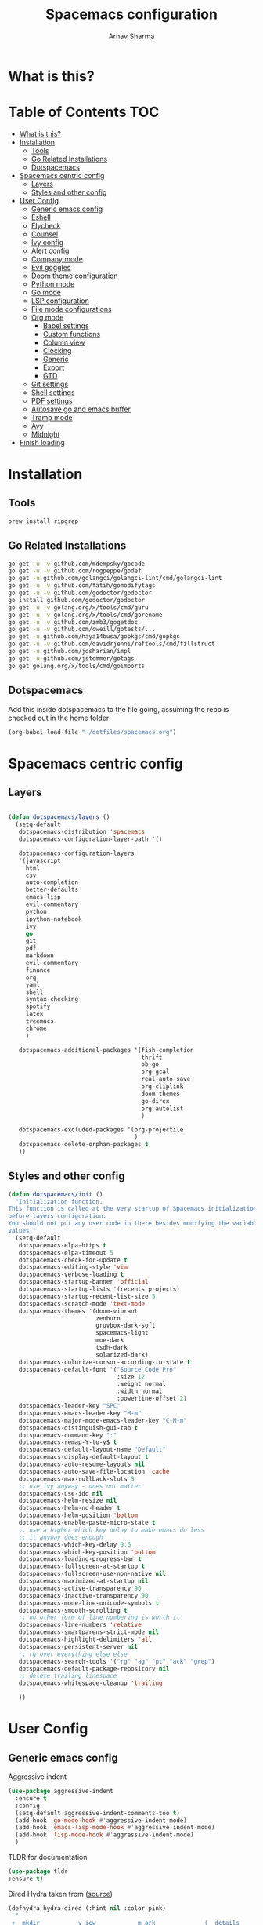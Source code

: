 #+TITLE: Spacemacs configuration
#+AUTHOR: Arnav Sharma
#+BABEL: :cache yes
#+PROPERTY: header-args :tangle yes
#+OPTIONS: toc:2
* What is this?
# This is my spacemacs literate config. It is highly individualized. The file is tangled into =.spacemacs= at runtime using =org-babel-load-file=.
* Table of Contents                                                     :TOC:
- [[#what-is-this][What is this?]]
- [[#installation][Installation]]
  - [[#tools][Tools]]
  - [[#go-related-installations][Go Related Installations]]
  - [[#dotspacemacs][Dotspacemacs]]
- [[#spacemacs-centric-config][Spacemacs centric config]]
  - [[#layers][Layers]]
  - [[#styles-and-other-config][Styles and other config]]
- [[#user-config][User Config]]
  - [[#generic-emacs-config][Generic emacs config]]
  - [[#eshell][Eshell]]
  - [[#flycheck][Flycheck]]
  - [[#counsel][Counsel]]
  - [[#ivy-config][Ivy config]]
  - [[#alert-config][Alert config]]
  - [[#company-mode][Company mode]]
  - [[#evil-goggles][Evil goggles]]
  - [[#doom-theme-configuration][Doom theme configuration]]
  - [[#python-mode][Python mode]]
  - [[#go-mode][Go mode]]
  - [[#lsp-configuration][LSP configuration]]
  - [[#file-mode-configurations][File mode configurations]]
  - [[#org-mode][Org mode]]
    - [[#babel-settings][Babel settings]]
    - [[#custom-functions][Custom functions]]
    - [[#column-view][Column view]]
    - [[#clocking][Clocking]]
    - [[#generic][Generic]]
    - [[#export][Export]]
    - [[#gtd][GTD]]
  - [[#git-settings][Git settings]]
  - [[#shell-settings][Shell settings]]
  - [[#pdf-settings][PDF settings]]
  - [[#autosave-go-and-emacs-buffer][Autosave go and emacs buffer]]
  - [[#tramp-mode][Tramp mode]]
  - [[#avy][Avy]]
  - [[#midnight][Midnight]]
- [[#finish-loading][Finish loading]]

* Installation
** Tools
#+BEGIN_SRC sh :tangle no
brew install ripgrep
#+END_SRC
** Go Related Installations
#+BEGIN_SRC sh :tangle no
  go get -u -v github.com/mdempsky/gocode
  go get -u -v github.com/rogpeppe/godef
  go get -u github.com/golangci/golangci-lint/cmd/golangci-lint
  go get -u -v github.com/fatih/gomodifytags
  go get -u -v github.com/godoctor/godoctor
  go install github.com/godoctor/godoctor
  go get -u -v golang.org/x/tools/cmd/guru
  go get -u -v golang.org/x/tools/cmd/gorename
  go get -u -v github.com/zmb3/gogetdoc
  go get -u -v github.com/cweill/gotests/...
  go get -u github.com/haya14busa/gopkgs/cmd/gopkgs
  go get -u -v github.com/davidrjenni/reftools/cmd/fillstruct
  go get -u github.com/josharian/impl
  go get -u github.com/jstemmer/gotags
  go get golang.org/x/tools/cmd/goimports
#+END_SRC
** Dotspacemacs
Add this inside dotspacemacs to the file going, assuming the repo is checked out in the home folder
#+BEGIN_SRC emacs-lisp :tangle no
   (org-babel-load-file "~/dotfiles/spacemacs.org")
#+END_SRC
* Spacemacs centric config
** Layers
#+BEGIN_SRC emacs-lisp :tangle no

  (defun dotspacemacs/layers ()
    (setq-default
     dotspacemacs-distribution 'spacemacs
     dotspacemacs-configuration-layer-path '()

     dotspacemacs-configuration-layers
     '(javascript
       html
       csv
       auto-completion
       better-defaults
       emacs-lisp
       evil-commentary
       python
       ipython-notebook
       ivy
       go
       git
       pdf
       markdown
       evil-commentary
       finance
       org
       yaml
       shell
       syntax-checking
       spotify
       latex
       treemacs
       chrome
       )

     dotspacemacs-additional-packages '(fish-completion
                                        thrift
                                        ob-go
                                        org-gcal
                                        real-auto-save
                                        org-cliplink
                                        doom-themes
                                        go-direx
                                        org-autolist
                                        )

     dotspacemacs-excluded-packages '(org-projectile
                                      )
     dotspacemacs-delete-orphan-packages t
     ))
#+END_SRC
** Styles and other config
#+BEGIN_SRC emacs-lisp :tangle no
  (defun dotspacemacs/init ()
    "Initialization function.
  This function is called at the very startup of Spacemacs initialization
  before layers configuration.
  You should not put any user code in there besides modifying the variable
  values."
    (setq-default
     dotspacemacs-elpa-https t
     dotspacemacs-elpa-timeout 5
     dotspacemacs-check-for-update t
     dotspacemacs-editing-style 'vim
     dotspacemacs-verbose-loading t
     dotspacemacs-startup-banner 'official
     dotspacemacs-startup-lists '(recents projects)
     dotspacemacs-startup-recent-list-size 5
     dotspacemacs-scratch-mode 'text-mode
     dotspacemacs-themes '(doom-vibrant
                           zenburn
                           gruvbox-dark-soft
                           spacemacs-light
                           moe-dark
                           tsdh-dark
                           solarized-dark)
     dotspacemacs-colorize-cursor-according-to-state t
     dotspacemacs-default-font '("Source Code Pro"
                                 :size 12
                                 :weight normal
                                 :width normal
                                 :powerline-offset 2)
     dotspacemacs-leader-key "SPC"
     dotspacemacs-emacs-leader-key "M-m"
     dotspacemacs-major-mode-emacs-leader-key "C-M-m"
     dotspacemacs-distinguish-gui-tab t
     dotspacemacs-command-key ":"
     dotspacemacs-remap-Y-to-y$ t
     dotspacemacs-default-layout-name "Default"
     dotspacemacs-display-default-layout t
     dotspacemacs-auto-resume-layouts nil
     dotspacemacs-auto-save-file-location 'cache
     dotspacemacs-max-rollback-slots 5
     ;; use ivy anyway - does not matter
     dotspacemacs-use-ido nil
     dotspacemacs-helm-resize nil
     dotspacemacs-helm-no-header t
     dotspacemacs-helm-position 'bottom
     dotspacemacs-enable-paste-micro-state t
     ;; use a higher which key delay to make emacs do less
     ;; it anyway does enough
     dotspacemacs-which-key-delay 0.6
     dotspacemacs-which-key-position 'bottom
     dotspacemacs-loading-progress-bar t
     dotspacemacs-fullscreen-at-startup t
     dotspacemacs-fullscreen-use-non-native nil
     dotspacemacs-maximized-at-startup nil
     dotspacemacs-active-transparency 90
     dotspacemacs-inactive-transparency 90
     dotspacemacs-mode-line-unicode-symbols t
     dotspacemacs-smooth-scrolling t
     ;; no other form of line numbering is worth it
     dotspacemacs-line-numbers 'relative
     dotspacemacs-smartparens-strict-mode nil
     dotspacemacs-highlight-delimiters 'all
     dotspacemacs-persistent-server nil
     ;; rg over everything else else
     dotspacemacs-search-tools '("rg" "ag" "pt" "ack" "grep")
     dotspacemacs-default-package-repository nil
     ;; delete trailing linespace
     dotspacemacs-whitespace-cleanup 'trailing

     ))
#+END_SRC
* User Config
** Generic emacs config

Aggressive indent
#+BEGIN_SRC emacs-lisp
  (use-package aggressive-indent
    :ensure t
    :config
    (setq-default aggressive-indent-comments-too t)
    (add-hook 'go-mode-hook #'aggressive-indent-mode)
    (add-hook 'emacs-lisp-mode-hook #'aggressive-indent-mode)
    (add-hook 'lisp-mode-hook #'aggressive-indent-mode)
    )
#+END_SRC


TLDR for documentation
#+BEGIN_SRC emacs-lisp
(use-package tldr
:ensure t)
#+END_SRC

Dired Hydra taken from ([[https://github.com/abo-abo/hydra/wiki/Dired][source]])
#+BEGIN_SRC emacs-lisp
(defhydra hydra-dired (:hint nil :color pink)
  "
_+_ mkdir          _v_iew           _m_ark             _(_ details        _i_nsert-subdir    wdired
_C_opy             _O_ view other   _U_nmark all       _)_ omit-mode      _$_ hide-subdir    C-x C-q : edit
_D_elete           _o_pen other     _u_nmark           _l_ redisplay      _w_ kill-subdir    C-c C-c : commit
_R_ename           _M_ chmod        _t_oggle           _g_ revert buf     _e_ ediff          C-c ESC : abort
_Y_ rel symlink    _G_ chgrp        _E_xtension mark   _s_ort             _=_ pdiff
_S_ymlink          ^ ^              _F_ind marked      _._ toggle hydra   \\ flyspell
_r_sync            ^ ^              ^ ^                ^ ^                _?_ summary
_z_ compress-file  _A_ find regexp
_Z_ compress       _Q_ repl regexp

T - tag prefix
"
  ("\\" dired-do-ispell)
  ("(" dired-hide-details-mode)
  (")" dired-omit-mode)
  ("+" dired-create-directory)
  ("=" diredp-ediff)         ;; smart diff
  ("?" dired-summary)
  ("$" diredp-hide-subdir-nomove)
  ("A" dired-do-find-regexp)
  ("C" dired-do-copy)        ;; Copy all marked files
  ("D" dired-do-delete)
  ("E" dired-mark-extension)
  ("e" dired-ediff-files)
  ("F" dired-do-find-marked-files)
  ("G" dired-do-chgrp)
  ("g" revert-buffer)        ;; read all directories again (refresh)
  ("i" dired-maybe-insert-subdir)
  ("l" dired-do-redisplay)   ;; relist the marked or singel directory
  ("M" dired-do-chmod)
  ("m" dired-mark)
  ("O" dired-display-file)
  ("o" dired-find-file-other-window)
  ("Q" dired-do-find-regexp-and-replace)
  ("R" dired-do-rename)
  ("r" dired-do-rsynch)
  ("S" dired-do-symlink)
  ("s" dired-sort-toggle-or-edit)
  ("t" dired-toggle-marks)
  ("U" dired-unmark-all-marks)
  ("u" dired-unmark)
  ("v" dired-view-file)      ;; q to exit, s to search, = gets line #
  ("w" dired-kill-subdir)
  ("Y" dired-do-relsymlink)
  ("z" diredp-compress-this-file)
  ("Z" dired-do-compress)
  ("q" nil)
  ("." nil :color blue))

(define-key dired-mode-map "." 'hydra-dired/body)
#+END_SRC

#+RESULTS:
: hydra-dired/body

Set my email
#+BEGIN_SRC emacs-lisp
 (setq user-mail-address "arnavsharma93@gmail.com")
#+END_SRC
save on =s= in normal mode
#+BEGIN_SRC emacs-lisp
  (define-key evil-normal-state-map (kbd "s") 'save-buffer)
#+END_SRC

Don't move cursor back on exiting insert state
#+BEGIN_SRC emacs-lisp
  (setq evil-move-cursor-back nil)
#+END_SRC

GC settings
#+BEGIN_SRC emacs-lisp
 (setq garbage-collection-messages t)
 (setq large-file-warning-threshold 100000000)

#+END_SRC

Reload and find my dotspacemacs configuration
#+BEGIN_SRC emacs-lisp
     (defun my-reload-config ()
       (interactive)
       (with-eval-after-load 'org
         (org-babel-load-file "~/dotfiles/spacemacs.org"))
     )

  (defun my-find-dotfile ()
    "Edit the `dotfile', in the current window."
    (interactive)
    (find-file-existing "~/dotfiles/spacemacs.org"))

    (spacemacs/set-leader-keys
      "feM" 'my-reload-config
      "fem" 'my-find-dotfile
      )

#+END_SRC

** Eshell
[[https://gitlab.com/ambrevar/emacs-fish-completion][Fish like completion]] to help with completion in eshell
#+BEGIN_SRC emacs-lisp
  (use-package fish-completion
    :ensure t
    :config
    (global-fish-completion-mode)
    )
  (setq shell-default-shell 'eshell)
#+END_SRC

Some configuration copied from [[https://github.com/howardabrams/dot-files/blob/master/emacs-eshell.org][here]]
#+BEGIN_SRC emacs-lisp
  (use-package eshell
    :ensure t
    :init
    (setq ;; eshell-buffer-shorthand t ...  Can't see Bug#19391
     eshell-scroll-to-bottom-on-input 'all
     eshell-error-if-no-glob t
     eshell-history-size 50000
     eshell-hist-ignoredups t
     eshell-save-history-on-exit t
     eshell-prefer-lisp-functions nil
     eshell-destroy-buffer-when-process-dies t)
    (add-hook 'eshell-mode-hook
              (lambda ()
                (add-to-list 'eshell-visual-commands "ssh")
                (add-to-list 'eshell-visual-commands "tail")
                (add-to-list 'eshell-visual-commands "htop")))
    )
#+END_SRC

Enable Plan9 like smart shell ([[https://www.masteringemacs.org/article/complete-guide-mastering-eshell][source]])
#+BEGIN_SRC emacs-lisp
(setq shell-enable-smart-eshell t)
#+END_SRC

#+RESULTS:
: t

Clear on ~leader-l~
#+BEGIN_SRC emacs-lisp
   (defun eshell-clear ()
     "Clear the eshell buffer."
     (interactive)
     (let ((inhibit-read-only t))
       (erase-buffer)
       (eshell-send-input)))

  (spacemacs/set-leader-keys-for-major-mode 'eshell-mode "l" 'eshell-clear)
#+END_SRC

Get history on ~leader-h~
#+BEGIN_SRC emacs-lisp
  (spacemacs/set-leader-keys-for-major-mode 'eshell-mode "h" 'counsel-esh-history)
#+END_SRC

Overwriting spacemacs eshell popup as it does not remember history ([[https://github.com/syl20bnr/spacemacs/issues/8538][issue]], [[https://github.com/howardabrams/dot-files/blob/master/emacs-eshell.org][source]])
#+BEGIN_SRC emacs-lisp
  ;; create a new eshell
  (defun eshell-new (name)

    ;; if current buffer is not of eshell
    ;; create a new window in the bottom third
    ;; TODO: fix window sizes when more than one vertical split is present

    (if (not (string= (print major-mode) "eshell-mode"))
        (progn
          (split-window-below (- (/ (window-total-height) 3)))
          (windmove-down)

          ))

    (enlarge-window-horizontally (- (/ (* (frame-width) shell-default-width)
                                       100)
                                    (window-width)))

    ;; if buffer name not available - create a new buffer, else switch
    (setq shellname (concat "*eshell: " name "*"))


    ;; if name is already eshell:something - don't append eshell again
    (when (string-match "eshell:" name)
      (setq shellname name))

    (if (not (get-buffer shellname))
        (progn
          (eshell "new")
          (rename-buffer  shellname))
      (switch-to-buffer shellname))
    )
#+END_SRC

#+RESULTS:
: eshell-new


Call ivy to show eshell buffers - open one if buffer does not exist. Bind to ~SPC-'~
#+BEGIN_SRC emacs-lisp

  (defun ivy-eshell-new ()
    (interactive)
    ;; find all open buffers of eshell
    (ivy-read "Eshell Buffers:" (mapcar #'buffer-name
                                        (cl-remove-if-not
                                         (lambda (buf)
                                           (with-current-buffer buf
                                             (eq major-mode 'eshell-mode)))
                                         (buffer-list))
                                        )
              :action '(1
                        ("s" eshell-new "switch to buffer"))
              ))
  (spacemacs/set-leader-keys
    "'" 'ivy-eshell-new
    )
#+END_SRC


Eshell quit on ~leader-q~ in normal mode
#+BEGIN_SRC emacs-lisp
  (defun exit-eshell-and-delete-window ()
  (interactive)
  (eshell-life-is-too-much)
  (delete-window))

  (defun delete-eshell-window ()
  (interactive)
  (delete-window))

  (spacemacs/set-leader-keys-for-major-mode 'eshell-mode "Q" 'exit-eshell-and-delete-window)
  (spacemacs/set-leader-keys-for-major-mode 'eshell-mode "q" 'delete-eshell-window)
#+END_SRC



** Flycheck

Flycheck hangs up in case of huge buffers ([[https://www.reddit.com/r/emacs/comments/7mjyz8/flycheck_syntax_checking_makes_editing_files/][source]]) - found this out when profiled the code
#+BEGIN_SRC emacs-lisp
  (setq flycheck-idle-change-delay 3)
  (setq flycheck-check-syntax-automatically '(save mode-enable idle-change))
#+END_SRC

#+RESULTS:
| save | mode-enable | idle-change |

** Counsel
Counsel Rg to truncate all lines greater than 120 lines ([[https://oremacs.com/2018/03/05/grep-exclude/][source]])
#+BEGIN_SRC emacs-lisp
  (setq counsel-rg-base-command
        "rg -i -M 120 --no-heading --line-number --color never %s ")
#+END_SRC

Ivy occur remapping to ~C-c o~ ([[https://oremacs.com/2015/11/04/ivy-occur/][source]])
#+BEGIN_SRC emacs-lisp
  (define-key ivy-minibuffer-map (kbd "C-c o") 'ivy-occur)
#+END_SRC

Remap ~counsel-projectile-find-file~ to ~pa~ and use ~counsel-git~ as ~pf~
#+BEGIN_SRC emacs-lisp
 (spacemacs/set-leader-keys
   "pa" 'counsel-projectile-find-file
   "pf" 'counsel-git
   )

#+END_SRC

#+RESULTS:
** Ivy config
Define ivy builders per function ([[https://emacs.stackexchange.com/questions/36745/enable-ivy-fuzzy-matching-everywhere-except-in-swiper][related source]])
#+BEGIN_SRC emacs-lisp
 (setq ivy-re-builders-alist '((counsel-M-x . ivy--regex-fuzzy)
                               (counsel-describe-function . ivy--regex-fuzzy)
                               (counsel-git . ivy--regex-fuzzy)
                               (counsel-projectile-find-file . ivy--regex-fuzzy)
                               (counsel-find-file . ivy--regex-fuzzy)
                               (counsel-describe-variable . ivy--regex-fuzzy)
                               (spacemacs/counsel-search . spacemacs/ivy--regex-plus)
                               (t . ivy--regex-ignore-order))

  )
#+END_SRC

Enable switching to the /special/ buffers & create and set a view ([[http://irreal.org/blog/?p=5355][source]])
#+BEGIN_SRC emacs-lisp
  (setq ivy-use-virtual-buffers t)

  (global-set-key (kbd "C-c v") 'ivy-push-view)
  (global-set-key (kbd "C-c V") 'ivy-pop-view)
  (global-set-key (kbd "C-c s") 'ivy-switch-view)
#+END_SRC
** Alert config
#+BEGIN_SRC emacs-lisp
  (use-package alert
  :ensure t
  :config
  (setq alert-default-style 'osx-notifier)
  )
#+END_SRC

#+RESULTS:
: t

** Company mode
Low company idle delay
#+BEGIN_SRC emacs-lisp
  (setq company-idle-delay 0.2)
#+END_SRC

Trigger company completion everytime
#+BEGIN_SRC emacs-lisp
  (setq company-minimum-prefix-length 0)
#+END_SRC

Trigger company completion only when 3 chars have been typed. Currently disabled.
#+BEGIN_SRC emacs-lisp :tangle no
  (add-hook 'org-mode-hook
            (lambda () ((setq (make-local-variable 'company-minimum-prefix-length) 3))
                        ))
#+END_SRC

#+RESULTS:

Don't downcase in case of company autocomplete
#+BEGIN_SRC emacs-lisp
  (setq company-dabbrev-downcase nil)
#+END_SRC

Don't show snippet popups
#+BEGIN_SRC emacs-lisp
 (setq auto-completion-enable-snippets-in-popup nil)
#+END_SRC

Autocomplete sort by word usage
#+BEGIN_SRC emacs-lisp
 (setq auto-completion-enable-sort-by-usage t)
#+END_SRC

Don't do anything on return as prefix length is zero
#+BEGIN_SRC emacs-lisp
 (setq auto-completion-return-key-behavior nil)
#+END_SRC

Autocomplete on ~jk~
#+BEGIN_SRC emacs-lisp
(setq auto-completion-complete-with-key-sequence "jk")
#+END_SRC
** Evil goggles

Evil googles highlight what is yanked etc in evil mode ([[https://github.com/edkolev/evil-goggles][source]])
#+BEGIN_SRC emacs-lisp
  (use-package evil-goggles
    :ensure t
    :config
    (evil-goggles-mode)

    ;; optionally use diff-mode's faces; as a result, deleted text
    ;; will be highlighed with `diff-removed` face which is typically
    ;; some red color (as defined by the color theme)
    ;; other faces such as `diff-added` will be used for other actions
    (evil-goggles-use-diff-faces))

#+END_SRC
** Doom theme configuration
#+BEGIN_SRC emacs-lisp
  (use-package doom-themes
    :config
    ;; Global settings (defaults)
    (setq doom-themes-enable-bold t    ; if nil, bold is universally disabled
          doom-themes-enable-italic t) ; if nil, italics is universally disabled
    ;; Enable flashing mode-line on errors
    (doom-themes-visual-bell-config)

    ;; treemacs
    (doom-themes-treemacs-config)

    ;; Corrects (and improves) org-mode's native fontification.
    (doom-themes-org-config)
    )

#+END_SRC
** Python mode

Integrate with python virtualenvwrapper and get it working with eshell ([[https://github.com/porterjamesj/virtualenvwrapper.el][source]])
#+BEGIN_SRC emacs-lisp
  (use-package virtualenvwrapper
    :ensure t
    :config
    (venv-initialize-eshell)
    )
#+END_SRC

#+RESULTS:
: t

** Go mode
go-direx to show what all is contained in a go file. remap ~leaderredael~ to =gofmt=.
#+BEGIN_SRC emacs-lisp
  (use-package go-direx
    :ensure t
    :config
    (spacemacs/set-leader-keys-for-major-mode 'go-mode "=" 'go-direx-pop-to-buffer)
    (spacemacs/set-leader-keys-for-major-mode 'go-mode "," 'gofmt)
    )
#+END_SRC

Use much better godoc at point function
#+BEGIN_SRC emacs-lisp
  (setq godoc-at-point-function 'godoc-gogetdoc)
#+END_SRC

Set tab width to 4
#+BEGIN_SRC emacs-lisp
 (setq go-tab-width 4)
#+END_SRC

Run goformat before save
#+BEGIN_SRC emacs-lisp
 (setq go-format-before-save t)
#+END_SRC

Run goimports on save
#+BEGIN_SRC emacs-lisp
 (setq gofmt-command "goimports")
#+END_SRC

Use gocheck for testing
#+BEGIN_SRC emacs-lisp
(setq go-use-gocheck-for-testing t)
#+END_SRC

Use golangci as linter instead of gometaliner
#+BEGIN_SRC emacs-lisp
(setq go-use-golangci-lint t)
#+END_SRC
** LSP configuration
Langauge Server settings. Currently disabled.

Disable lsp ui ([[https://github.com/syl20bnr/spacemacs/issues/11265][source]]) and stop creating lock files ([[https://github.com/emacs-lsp/lsp-mode/issues/378][source]])
#+BEGIN_SRC emacs-lisp :tangle no
  (setq lsp-ui-flycheck-enable nil)
  (setq create-lockfiles nil)
#+END_SRC
** File mode configurations
Enable emacs mode depending on the file format

#+BEGIN_SRC emacs-lisp
  (add-to-list 'auto-mode-alist '("\\.avsc\\'" . json-mode))
  (add-to-list 'auto-mode-alist '("\\.csv\\'" . org-mode))
  (add-to-list 'auto-mode-alist '("\\.zsh\\'" . sh-mode))
#+END_SRC
** Org mode
*** Babel settings
Don't ask confirmation while executing in org buffers
#+BEGIN_SRC emacs-lisp
 (setq org-confirm-babel-evaluate nil)
#+END_SRC
*** Custom functions
A nifty function to insert current time in the buffer. Bound to ~leader;~
#+BEGIN_SRC emacs-lisp
    (defvar current-time-format "%H:%M"
      "Format of date to insert with `insert-current-time' func.
  Note the weekly scope of the command's precision.")
    (defun insert-current-time ()
      "insert the current time (1-week scope) into the current buffer."
      (interactive)
      (insert (format-time-string current-time-format (current-time)))
      (insert " - ")
      )
  (spacemacs/set-leader-keys-for-major-mode 'org-mode ";" 'insert-current-time)
#+END_SRC
*** Column view
Column view default columns
#+BEGIN_SRC emacs-lisp
 (setq org-agenda-overriding-columns-format "%7TODO(Todo) %40ITEM(Task) %TAGS(Tags) %6CLOCKSUM(Actual) %8Effort(Estimate){:}")
#+END_SRC
TODO states
#+BEGIN_SRC emacs-lisp
 (setq org-todo-keywords
       '((sequence "TODO(t)" "INPROGRESS(p/!)" "STOPPED(s/!)" "WAIT(w@/!)" "|" "DONE(d@/!)" "CANCELLED(c@)")))

 (setq org-log-states-order-reversed t)
#+END_SRC
*** Clocking
Clocking configuration
#+BEGIN_SRC emacs-lisp
  ;; Resume clocking task when emacs is restarted
  (org-clock-persistence-insinuate)
  ;; Save the running clock and all clock history when exiting Emacs, load it on startup
  (setq org-clock-persist t)
  ;; Resume clocking task on clock-in if the clock is open
  (setq org-clock-in-resume t)
  ;; Do not prompt to resume an active clock, just resume it
  (setq org-clock-persist-query-resume nil)

  ;; Change tasks to whatever when clocking out
  (setq org-clock-out-switch-to-state "STOPPED")
  ;; Change tasks to whatever when clocking in
  (setq org-clock-in-switch-to-state "INPROGRESS")
  ;; Save clock data and state changes and notes in the LOGBOOK drawer
  (setq org-clock-into-drawer t)
  ;; Sometimes I change tasks I'm clocking quickly - this removes clocked tasks
  ;; with 0:00 duration
  (setq org-clock-out-remove-zero-time-clocks t)
  ;; Clock out when moving task to a done state
  (setq org-clock-out-when-done t)
  ;; Enable auto clock resolution for finding open clocks
  ;; commenting out as I don't know what this does
  ;; (setq org-clock-auto-clock-resolution (quote when-no-clock-is-running))
  ;; Include current clocking task in clock reports
  (setq org-clock-report-include-clocking-task t)
  ;; use pretty things for the clocktable
  (setq org-pretty-entities t)

 (spacemacs/toggle-mode-line-org-clock-on)
#+END_SRC
Clocking and other keybindings
#+BEGIN_SRC emacs-lisp
 (spacemacs/set-leader-keys-for-major-mode 'org-mode "c" nil)
 (spacemacs/set-leader-keys-for-major-mode 'org-mode "I" nil)
 (spacemacs/set-leader-keys-for-major-mode 'org-mode "O" nil)
 (spacemacs/set-leader-keys-for-major-mode 'org-mode "Q" nil)
 (spacemacs/declare-prefix-for-mode 'org-mode "c" "clock")
 (spacemacs/set-leader-keys-for-major-mode 'org-mode "ck" 'org-clock-cancel)
 (spacemacs/set-leader-keys-for-major-mode 'org-mode "cd" 'org-clock-display)
 (spacemacs/set-leader-keys-for-major-mode 'org-mode "co" 'org-clock-out)
 (spacemacs/set-leader-keys-for-major-mode 'org-mode "cc" 'org-clock-in-last)
 (spacemacs/set-leader-keys-for-major-mode 'org-mode "ci" 'org-clock-in)

 (spacemacs/set-leader-keys-for-major-mode 'org-mode "ic" 'org-cliplink)
 (spacemacs/declare-prefix-for-mode 'org-mode "v" "view")
 (spacemacs/set-leader-keys-for-major-mode 'org-mode "vc" 'org-columns)

 (spacemacs/set-leader-keys-for-major-mode 'org-mode "I" 'org-add-note)
#+END_SRC
*** Generic
Indent in org mode
#+BEGIN_SRC emacs-lisp
 (add-hook 'org-mode-hook 'org-indent-mode)
#+END_SRC

Enable org autolist mode
#+BEGIN_SRC emacs-lisp :tangle no
 (add-hook 'org-mode-hook (lambda () (org-autolist-mode)))
#+END_SRC

Keep super and subscripts as it is
#+BEGIN_SRC emacs-lisp
 (setq org-use-sub-superscripts nil)
#+END_SRC

Don't startup truncated. Currently disabled.
#+BEGIN_SRC emacs-lisp :tangle no
 (setq org-startup-truncated nil)
#+END_SRC
Remap ~C-'~ to nil so that avy can work as expected
#+BEGIN_SRC emacs-lisp
 (define-key org-mode-map (kbd "C-'") nil)
#+END_SRC

Adding [[https://github.com/snosov1/toc-org/blob/master/README.org][toc-org]] to generate toc for github in buffer
#+BEGIN_SRC emacs-lisp
  (use-package toc-org
    :ensure t
    :config
    (add-hook 'org-mode-hook 'toc-org-mode)
    (add-to-list 'org-tag-alist '("TOC" . ?T))
    )
#+END_SRC

#+RESULTS:
: t


*** Export
Get org export to pdf working ([[https://emacs.stackexchange.com/questions/20839/exporting-code-blocks-to-pdf-via-latex][source]])
#+BEGIN_SRC emacs-lisp
 (use-package org
   :ensure t
   :config
   (progn
     ;; (use-package ox-latex :ensure t)
     (add-to-list 'org-latex-packages-alist '("" "minted"))
     (setq org-latex-listings 'minted)

     (setq org-latex-pdf-process
           '("pdflatex -shell-escape -interaction nonstopmode -output-directory %o %f"
             "bibtex %b"
             "pdflatex -shell-escape -interaction nonstopmode -output-directory %o %f"
             "pdflatex -shell-escape -interaction nonstopmode -output-directory %o %f"))

     (setq org-src-fontify-natively t)

     (org-babel-do-load-languages
      'org-babel-load-languages
      '((R . t)
        (latex . t)))
     )
   )
#+END_SRC
*** GTD

Org mode files
#+BEGIN_SRC emacs-lisp
 (defun my-org/open-inbox-file()
   (interactive)
   (find-file "~/Dropbox/org/gtd/inbox.org")
   )

 (defun my-org/open-gtd-file()
   (interactive)
   (find-file "~/Dropbox/org/gtd/gtd.org")
   )

 (spacemacs/set-leader-keys
   "oo" 'org-capture
   "oi" 'my-org/open-inbox-file
   "og" 'my-org/open-gtd-file
   "oa" 'org-agenda
   "oc" 'org-clock-goto
   )

#+END_SRC

Effort configurations
#+BEGIN_SRC emacs-lisp
 (setq org-global-properties
       '(("Effort_ALL" .
          "0:15 0:30 0:45 1:00 2:00 3:00 4:00 5:00 6:00 8:00")))

#+END_SRC

Log changes in drawer
#+BEGIN_SRC emacs-lisp
 (setq org-log-into-drawer t)
#+END_SRC

Org id set and export
#+BEGIN_SRC emacs-lisp
  (setq org-id-link-to-org-use-id t)
  (setq org-export-with-section-numbers nil)

  (add-hook 'org-capture-prepare-finalize-hook 'org-id-get-create)
  (add-hook 'org-capture-after-finalize-hook  'org-id-update-id-locations)

#+END_SRC

Org capture templates
#+BEGIN_SRC emacs-lisp
 (setq org-capture-templates '(("t" "Todo [inbox]" entry
                                (file+headline "~/Dropbox/org/gtd/inbox.org" "Tasks")
                                (file "~/Dropbox/org/templates/todo.orgcaptmpl")
                                :empty-lines 1)
                               ("T" "Tickler" entry
                                (file+headline "~/Dropbox/org/gtd/tickler.org" "Tickler")
                                "* %i%? \n %U" :empty-lines 1)
                               ("i" "Interview"
                                entry
                                (file "~/Dropbox/org/interviews.org")
                                (file "~/Dropbox/org/templates/interview.orgcaptmpl"))
                               ("n" "Note" entry
                                (file+headline "~/Dropbox/org/notes.org" "Notes")
                                "* %i%? %^g\nLogged on %U" :empty-lines 1)
                               ("j" "Journal" entry
                                (file+olp+datetree "~/Dropbox/org/journal.org")
                                "* Logged on %U\n- %?" :empty-lines 1)))
#+END_SRC

Org refiling configuration
#+BEGIN_SRC emacs-lisp
 (setq org-refile-targets '(("~/Dropbox/org/gtd/gtd.org" :maxlevel . 3)
                            ("~/Dropbox/org/gtd/someday.org" :level . 1)
                            ("~/Dropbox/org/gtd/tickler.org" :maxlevel . 2)))
 (setq org-refile-use-outline-path 'file
       org-outline-path-complete-in-steps nil)
 (setq org-refile-allow-creating-parent-nodes 'confirm)

#+END_SRC

List of agenda files
#+BEGIN_SRC emacs-lisp
  (setq org-agenda-files '("~/Dropbox/org/gtd/inbox.org"
                           "~/Dropbox/org/gtd/gtd.org"
                           "~/Dropbox/org/gtd/tickler.org"))

 (setq arnav/org-agenda-someday-view
       `("s" "Someday" todo ""
         ((org-agenda-files '("~/Dropbox/org/gtd/someday.org")))))

 (setq arnav/org-agenda-banker-view
       `("b" "Banker" search "LEVEL=1/Banker"
         ((org-agenda-files '("~/Dropbox/org/gtd/gtd.org")))))

 (setq arnav/org-agenda-inbox-view
       `("i" "Inbox" todo ""
         ((org-agenda-files '("~/Dropbox/org/gtd/inbox.org")))))

 (setq arnav/org-agenda-tickler-view
       `("T" "tickler" todo ""
         ((org-agenda-files '("~/Dropbox/org/gtd/tickler.org")))))

 (setq org-agenda-custom-commands
       `(,arnav/org-agenda-inbox-view
         ,arnav/org-agenda-someday-view
         ,arnav/org-agenda-tickler-view
         ,arnav/org-agenda-banker-view
         ))

#+END_SRC

** Git settings
Set =giteditor= as emacs using =witheditor=
#+BEGIN_SRC emacs-lisp
  (define-key (current-global-map)
    [remap async-shell-command] 'with-editor-async-shell-command)
  (define-key (current-global-map)
    [remap shell-command] 'with-editor-shell-command)
  (add-hook 'eshell-mode-hook 'with-editor-export-editor)
  (add-hook 'term-exec-hook   'with-editor-export-editor)
#+END_SRC

Switch to alernate window when running magit. Not sure what it does. Currently disabled.
#+BEGIN_SRC emacs-lisp :tangle no
  (add-hook 'shell-command-with-editor-mode-hook 'spacemacs/alternate-window)
#+END_SRC

Show branch name before tags
#+BEGIN_SRC emacs-lisp
 (setq magit-log-show-refname-after-summary t)
#+END_SRC

Hydra for resolving merge conflicts ([[https://github.com/alphapapa/unpackaged.el#smerge-mode][source]])
#+BEGIN_SRC emacs-lisp
  (use-package smerge-mode
    :ensure t
    :config
    (defhydra unpackaged/smerge-hydra
      (:color pink :hint nil :post (smerge-auto-leave))
      "
  ^Move^       ^Keep^               ^Diff^                 ^Other^
  ^^-----------^^-------------------^^---------------------^^-------
  _n_ext       _b_ase               _<_: upper/base        _C_ombine
  _p_rev       _u_pper              _=_: upper/lower       _r_esolve
  ^^           _l_ower              _>_: base/lower        _k_ill current
  ^^           _a_ll                _R_efine
  ^^           _RET_: current       _E_diff
  "
      ("n" smerge-next)
      ("p" smerge-prev)
      ("b" smerge-keep-base)
      ("u" smerge-keep-upper)
      ("l" smerge-keep-lower)
      ("a" smerge-keep-all)
      ("RET" smerge-keep-current)
      ("\C-m" smerge-keep-current)
      ("<" smerge-diff-base-upper)
      ("=" smerge-diff-upper-lower)
      (">" smerge-diff-base-lower)
      ("R" smerge-refine)
      ("E" smerge-ediff)
      ("C" smerge-combine-with-next)
      ("r" smerge-resolve)
      ("k" smerge-kill-current)
      ("ZZ" (lambda ()
              (interactive)
              (save-buffer)
              (bury-buffer))
       "Save and bury buffer" :color blue)
      ("q" nil "cancel" :color blue))
    :hook (magit-diff-visit-file . (lambda ()
                                     (when smerge-mode
                                       (unpackaged/smerge-hydra/body)))))
#+END_SRC

#+RESULTS:
| lambda | nil | (when smerge-mode (unpackaged/smerge-hydra/body)) |


** Shell settings
Run =zsh= in an inferior shell
#+BEGIN_SRC emacs-lisp
  (setq explicit-shell-file-name "/bin/zsh")
#+END_SRC

Save history of shell-commands run
#+BEGIN_SRC emacs-lisp
  (setq savehist-save-minibuffer-history 1)
  (setq savehist-additional-variables
        '(kill-ring search-ring regexp-search-ring compile-history log-edit-comment-ring)
        savehist-file "~/.emacs.d/savehist")
  (savehist-mode t)
#+END_SRC

Exit async buffer on ~q~
#+BEGIN_SRC emacs-lisp
 (defun maybe-set-quit-key ()
   (when (string= (buffer-name) "*Async Shell Command*")
     (local-set-key (kbd "q") #'quit-window)))

 (add-hook 'shell-mode-hook #'maybe-set-quit-key)
#+END_SRC

SHX package for extra shell niceities
#+BEGIN_SRC emacs-lisp
  (use-package shx
    :ensure t
    :config
    (shx-global-mode 1))
#+END_SRC

#+RESULTS:
: t

** PDF settings
Turn off line numbering in pdf view
#+BEGIN_SRC emacs-lisp
 (add-hook 'pdf-view-mode-hook (lambda() (linum-mode -1)))
#+END_SRC

** Autosave go and emacs buffer
Auto save org and go mode buffers after 15 odd minutes
#+BEGIN_SRC emacs-lisp
 (use-package real-auto-save
   :init
   (setq real-auto-save-interval 1800)
   :config
   (add-hook 'org-mode-hook 'real-auto-save-mode)
   (add-hook 'go-mode-hook 'real-auto-save-mode)
   )

#+END_SRC
** Tramp mode
Tramp mode speedups attempts ([[https://www.emacswiki.org/emacs/TrampMode][source]])
#+BEGIN_SRC emacs-lisp
 (setq remote-file-name-inhibit-cache nil)
 (setq tramp-completion-reread-directory-timeout nil)
 (setq vc-ignore-dir-regexp
       (format "\\(%s\\)\\|\\(%s\\)"
               vc-ignore-dir-regexp
               tramp-file-name-regexp))
#+END_SRC

Run to change tramp mode verbosity
#+BEGIN_SRC emacs-lisp :tangle no
 (setq tramp-verbose 3)
#+END_SRC

#+RESULTS:
: 3

Speed up tramp on slow connections ([[https://emacs.stackexchange.com/questions/22306/working-with-tramp-mode-on-slow-connection-emacs-does-network-trip-when-i-start][source]], [[https://emacs.stackexchange.com/questions/24159/tramp-waiting-for-prompts-from-remote-shell][source]])
#+BEGIN_SRC emacs-lisp
  (setq disable-tramp-backups '("su" "sudo"))
  (setq tramp-auto-save-directory "/tmp")
  (setq tramp-ssh-controlmaster-options "")
#+END_SRC

Enviornment variables ([[https://emacs.stackexchange.com/questions/461/configuration-of-eshell-running-programs-from-directories-in-path-env-variable/2106#2106][source]])
#+BEGIN_SRC emacs-lisp
(add-to-list 'tramp-remote-path 'tramp-own-remote-path)
#+END_SRC

#+RESULTS:
| tramp-own-remote-path | tramp-default-remote-path | /bin | /usr/bin | /sbin | /usr/sbin | /usr/local/bin | /usr/local/sbin | /local/bin | /local/freeware/bin | /local/gnu/bin | /usr/freeware/bin | /usr/pkg/bin | /usr/contrib/bin | /opt/bin | /opt/sbin | /opt/local/bin |

Add this to your ~.ssh/config~
#+BEGIN_SRC sh :tangle no
Host *
ControlMaster auto
ControlPath ~/.ssh/sockets/%r@%h-%p
ControlPersist 600
#+END_SRC
** Avy
Set timeout for avy timer
#+BEGIN_SRC emacs-lisp
 (setq avy-timeout-seconds 0.5)
#+END_SRC
** Midnight
Remove unused buffers after a certain time

#+BEGIN_SRC emacs-lisp
(use-package midnight
:ensure t)
#+END_SRC

* Finish loading
#+BEGIN_SRC emacs-lisp
  (alert "Successfully loaded: booyeah" :title "Dotspacemacs")
#+END_SRC

#+RESULTS:
Wrong type argument: integer-or-marker-p, nil
(eshell-life-is-too-much)
